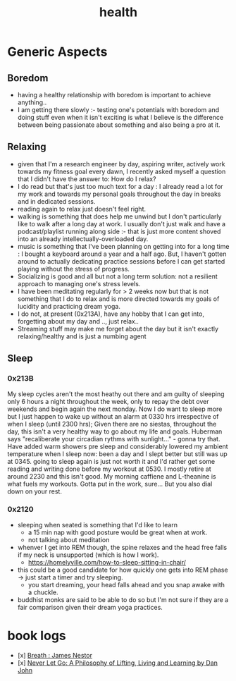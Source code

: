 :PROPERTIES:
:ID:       109e1432-b42a-4fef-b1b4-f6ec715cb8f8
:END:
#+title: health

* Generic Aspects
** Boredom
 - having a healthy relationship with boredom is important to achieve anything..
 - I am getting there slowly :- testing one's potentials with boredom and doing stuff even when it isn't exciting is what I believe is the difference between being passionate about something and also being a pro at it.
** Relaxing
 - given that I'm a research engineer by day, aspiring writer, actively work towards my fitness goal every dawn, I recently asked myself a question that I didn't have the answer to: How do I relax?
 - I do read but that's just too much text for a day : I already read a lot for my work and towards my personal goals throughout the day in breaks and in dedicated sessions.
 - reading again to relax just doesn't feel right.
 - walking is something that does help me unwind but I don't particularly like to walk after a long day at work. I usually don't just walk and have a podcast/playlist running along side :- that is just more content shoved into an already intellectually-overloaded day.
 - music is something that I've been planning on getting into for a long time : I bought a keyboard around a year and a half ago. But, I haven't gotten around to actually dedicating practice sessions before I can get started playing without the stress of progress.
 - Socializing is good and all but not a long term solution: not a resilient approach to managing one's stress levels.
 - I have been meditating regularly for > 2 weeks now but that is not something that I do to relax and is more directed towards my goals of lucidity and practicing dream yoga.
 - I do not, at present (0x213A), have any hobby that I can get into, forgetting about my day and .., just relax..
 - Streaming stuff may make me forget about the day but it isn't exactly relaxing/healthy and is just a numbing agent 
** Sleep
*** 0x213B
My sleep cycles aren't the most heathy out there and am guilty of sleeping only 6 hours a night throughout the week, only to repay the debt over weekends and begin again the next monday. Now I do want to sleep more but I just happen to wake up without an alarm at 0330 hrs irrespective of when I sleep (until 2300 hrs); Given there are no siestas, throughout the day, this isn't a very healthy way to go about my life and goals. Huberman says "recaliberate your circadian rythms with sunlight..." - gonna try that. Have added warm showers pre sleep and considerably lowered my ambient temperature when I sleep now: been a day and I slept better but still was up at 0345. going to sleep again is just not worth it and I'd rather get some reading and writing done before my workout at 0530. I mostly retire at around 2230 and this isn't good. My morning caffiene and L-theanine is what fuels my workouts. Gotta put in the work, sure... But you also dial down on your rest.
*** 0x2120
 - sleeping when seated is something that I'd like to learn
   - a 15 min nap with good posture would be great when at work.
   - not talking about meditation
 - whenver I get into REM though, the spine relaxes and the head free falls if my neck is unsupported (which is how I work).
   - https://homelyville.com/how-to-sleep-sitting-in-chair/
 - this could be a good candidate for how quickly one gets into  REM phase -> just start a timer and try sleeping.
   - you start dreaming, your head falls ahead and you snap awake with a chuckle.
 - buddhist monks are said to be able to do so but I'm not sure if they are a fair comparison given their dream yoga practices.
* book logs

 - [x] [[https://www.goodreads.com/book/show/48890486-breath][Breath : James Nestor]]
 - [x] [[https://www.goodreads.com/en/book/show/6500848-never-let-go][Never Let Go: A Philosophy of Lifting, Living and Learning by Dan John]]
